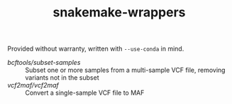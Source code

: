 #+TITLE: snakemake-wrappers

Provided without warranty, written with ~--use-conda~ in mind.

- [[bcftools/subset-samples][bcftools/subset-samples]] :: Subset one or more samples from a multi-sample VCF file, removing variants not in the subset
- [[vcf2maf/vcf2maf][vcf2maf/vcf2maf]] :: Convert a single-sample VCF file to MAF
